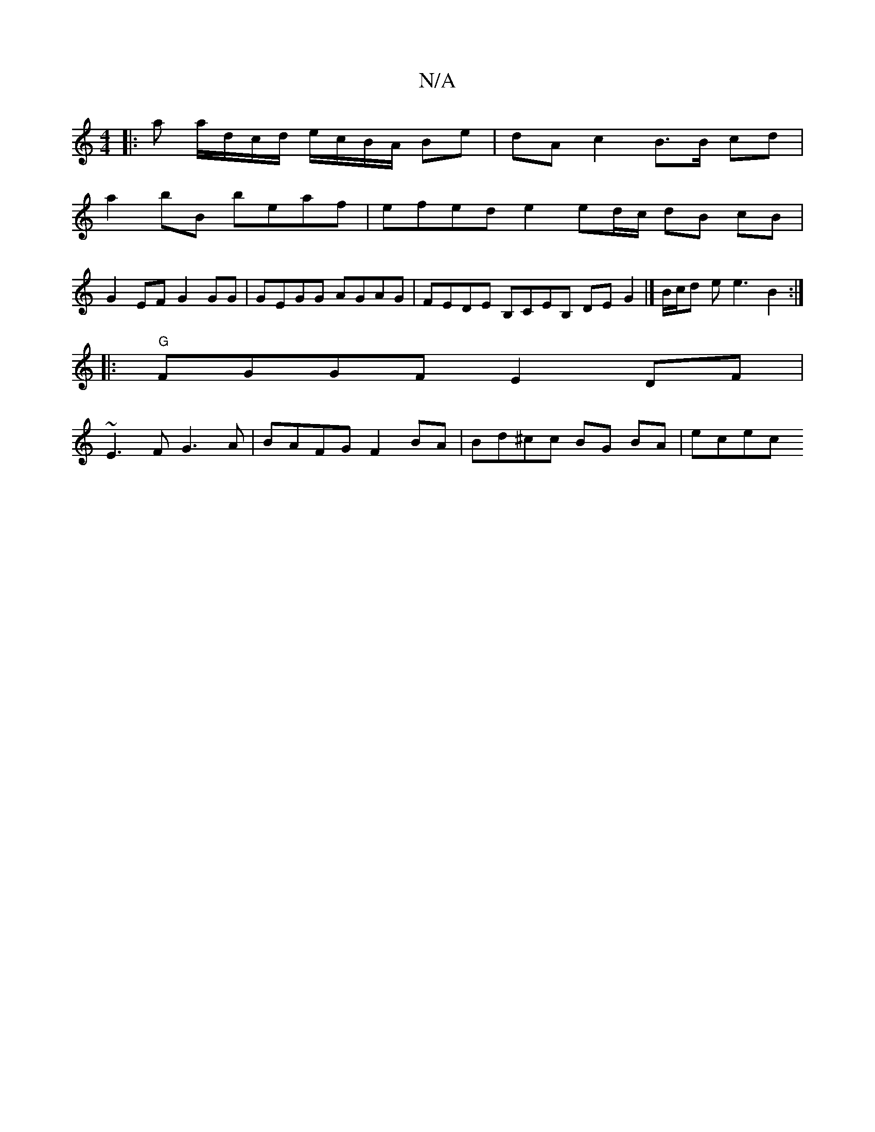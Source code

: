 X:1
T:N/A
M:4/4
R:N/A
K:Cmajor
|: a a/d/c/d/ e/c/B/A/ Be | dA c2 B>B cd |
a2 bB beaf | efed e2 ed/c/ dB cB |
G2 EF G2 GG | GEGG AGAG | FEDE B,CEB, DEG2 |] B/c/d e e3 B2 :|
|:"G"FGGF E2DF |
~E3F G3 A |BAFG F2BA | Bd^cc BG BA | ecec 
